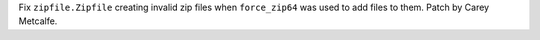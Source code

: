Fix ``zipfile.Zipfile`` creating invalid zip files when ``force_zip64`` was
used to add files to them. Patch by Carey Metcalfe.
